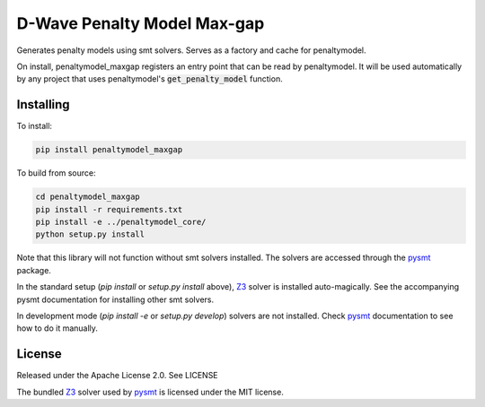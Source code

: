 D-Wave Penalty Model Max-gap
============================

.. index-start-marker

Generates penalty models using smt solvers. Serves as a factory and cache for penaltymodel.

On install, penaltymodel_maxgap registers an entry point that can be read by
penaltymodel. It will be used automatically by any project that uses penaltymodel's
:code:`get_penalty_model` function.

.. index-end-marker

Installing
----------

.. installation-start-marker

To install:

.. code-block:: bash

    pip install penaltymodel_maxgap

To build from source:

.. code-block:: bash

    cd penaltymodel_maxgap
    pip install -r requirements.txt
    pip install -e ../penaltymodel_core/
    python setup.py install

Note that this library will not function without smt solvers installed. The solvers
are accessed through the pysmt_ package.

In the standard setup (`pip install` or `setup.py install` above), Z3_ solver is installed
auto-magically. See the accompanying pysmt documentation for installing other smt solvers.

In development mode (`pip install -e` or `setup.py develop`) solvers are not installed.
Check pysmt_ documentation to see how to do it manually.

.. _pysmt: https://github.com/pysmt/pysmt

.. installation-end-marker

License
-------

Released under the Apache License 2.0. See LICENSE

The bundled Z3_ solver used by pysmt_ is licensed under the MIT license.

.. _Z3: https://github.com/Z3Prover/z3
